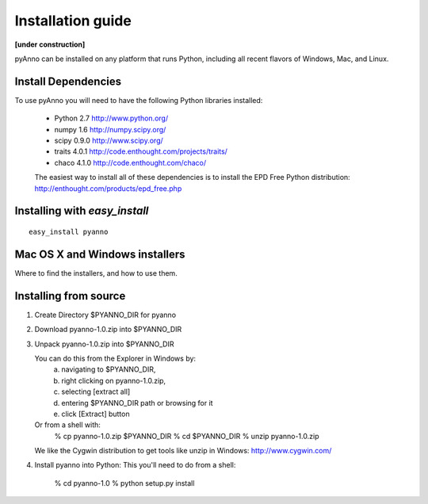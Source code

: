 Installation guide
==================

**[under construction]**

pyAnno can be installed on any platform that runs Python, including
all recent flavors of Windows, Mac, and Linux.

Install Dependencies
--------------------

To use pyAnno you will need to have the following Python libraries installed:

   - Python 2.7
     http://www.python.org/

   - numpy 1.6
     http://numpy.scipy.org/

   - scipy 0.9.0
     http://www.scipy.org/

   - traits 4.0.1
     http://code.enthought.com/projects/traits/

   - chaco 4.1.0
     http://code.enthought.com/chaco/

   The easiest way to install all of these dependencies is to install the EPD
   Free Python distribution:
   http://enthought.com/products/epd_free.php


Installing with `easy_install`
------------------------------

::

   easy_install pyanno


Mac OS X and Windows installers
-------------------------------

Where to find the installers, and how to use them.


Installing from source
----------------------

1. Create Directory $PYANNO_DIR for pyanno


2. Download pyanno-1.0.zip into $PYANNO_DIR


3. Unpack pyanno-1.0.zip into $PYANNO_DIR

   You can do this from the Explorer in Windows by:
       a. navigating to $PYANNO_DIR, 
       b. right clicking on pyanno-1.0.zip,
       c. selecting [extract all]
       d. entering $PYANNO_DIR path or browsing for it
       e. click [Extract] button

   Or from a shell with:
       % cp pyanno-1.0.zip $PYANNO_DIR
       % cd $PYANNO_DIR
       % unzip pyanno-1.0.zip

   We like the Cygwin distribution to get tools like
   unzip in Windows: http://www.cygwin.com/


4. Install pyanno into Python:
   This you'll need to do from a shell:

       % cd pyanno-1.0
       % python setup.py install
